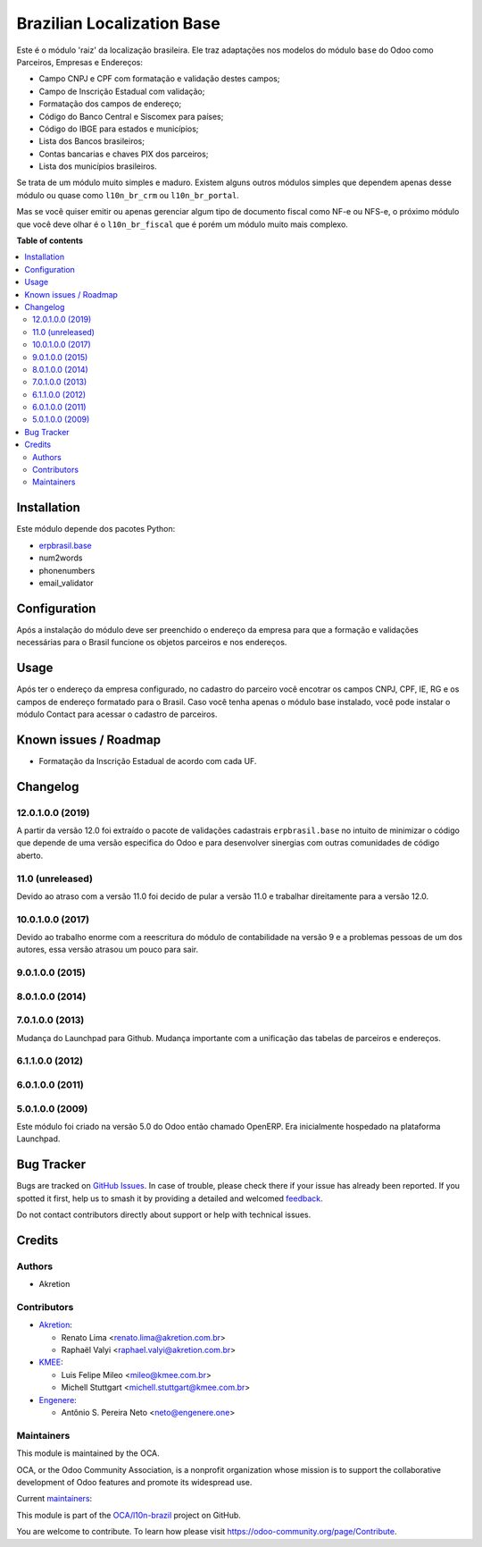 ===========================
Brazilian Localization Base
===========================

.. 
   !!!!!!!!!!!!!!!!!!!!!!!!!!!!!!!!!!!!!!!!!!!!!!!!!!!!
   !! This file is generated by oca-gen-addon-readme !!
   !! changes will be overwritten.                   !!
   !!!!!!!!!!!!!!!!!!!!!!!!!!!!!!!!!!!!!!!!!!!!!!!!!!!!
   !! source digest: sha256:903516684c12c5e32695b8a271b9e96d9858e621addce7aad820d55d805f3328
   !!!!!!!!!!!!!!!!!!!!!!!!!!!!!!!!!!!!!!!!!!!!!!!!!!!!

.. |badge1| image:: https://img.shields.io/badge/maturity-Mature-brightgreen.png
    :target: https://odoo-community.org/page/development-status
    :alt: Mature
.. |badge2| image:: https://img.shields.io/badge/licence-AGPL--3-blue.png
    :target: http://www.gnu.org/licenses/agpl-3.0-standalone.html
    :alt: License: AGPL-3
.. |badge3| image:: https://img.shields.io/badge/github-OCA%2Fl10n--brazil-lightgray.png?logo=github
    :target: https://github.com/OCA/l10n-brazil/tree/15.0/l10n_br_base
    :alt: OCA/l10n-brazil
.. |badge4| image:: https://img.shields.io/badge/weblate-Translate%20me-F47D42.png
    :target: https://translation.odoo-community.org/projects/l10n-brazil-15-0/l10n-brazil-15-0-l10n_br_base
    :alt: Translate me on Weblate
.. |badge5| image:: https://img.shields.io/badge/runboat-Try%20me-875A7B.png
    :target: https://runboat.odoo-community.org/builds?repo=OCA/l10n-brazil&target_branch=15.0
    :alt: Try me on Runboat

|badge1| |badge2| |badge3| |badge4| |badge5|

Este é o módulo 'raiz' da localização brasileira. Ele traz adaptações nos modelos do módulo ``base`` do Odoo como Parceiros, Empresas e Endereços:

* Campo CNPJ e CPF com formatação e validação destes campos;
* Campo de Inscrição Estadual com validação;
* Formatação dos campos de endereço;
* Código do Banco Central e Siscomex para países;
* Código do IBGE para estados e municípios;
* Lista dos Bancos brasileiros;
* Contas bancarias e chaves PIX dos parceiros;
* Lista dos municípios brasileiros.

Se trata de um módulo muito simples e maduro. Existem alguns outros módulos simples que dependem apenas desse módulo ou quase como ``l10n_br_crm`` ou ``l10n_br_portal``.

Mas se você quiser emitir ou apenas gerenciar algum tipo de documento fiscal como NF-e ou NFS-e, o próximo módulo que você deve olhar é o ``l10n_br_fiscal`` que é porém um módulo muito mais complexo.

**Table of contents**

.. contents::
   :local:

Installation
============

Este módulo depende dos pacotes Python:

* `erpbrasil.base <https://github.com/erpbrasil/erpbrasil.base>`_
* num2words
* phonenumbers
* email_validator

Configuration
=============

Após a instalação do módulo deve ser preenchido o endereço da empresa para que a formação e validações necessárias para o Brasil funcione os objetos parceiros e nos endereços.

Usage
=====

Após ter o endereço da empresa configurado, no cadastro do parceiro você encotrar os campos CNPJ, CPF, IE, RG e os campos de endereço formatado para o Brasil. Caso você tenha apenas o módulo base instalado, você pode instalar o módulo Contact para acessar o cadastro de parceiros.

Known issues / Roadmap
======================

* Formatação da Inscrição Estadual de acordo com cada UF.

Changelog
=========

12.0.1.0.0 (2019)
~~~~~~~~~~~~~~~~~

A partir da versão 12.0 foi extraído o pacote de validações cadastrais ``erpbrasil.base`` no intuito de minimizar o código que depende de uma versão especifica do Odoo e para desenvolver sinergias com outras comunidades de código aberto.


11.0 (unreleased)
~~~~~~~~~~~~~~~~~

Devido ao atraso com a versão 11.0 foi decido de pular a versão 11.0 e trabalhar direitamente para a versão 12.0.


10.0.1.0.0 (2017)
~~~~~~~~~~~~~~~~~

Devido ao trabalho enorme com a reescritura do módulo de contabilidade na versão 9 e a problemas pessoas de um dos autores, essa versão atrasou um pouco para sair.


9.0.1.0.0 (2015)
~~~~~~~~~~~~~~~~


8.0.1.0.0 (2014)
~~~~~~~~~~~~~~~~


7.0.1.0.0 (2013)
~~~~~~~~~~~~~~~~

Mudança do Launchpad para Github. Mudança importante com a unificação das tabelas de parceiros e endereços.


6.1.1.0.0 (2012)
~~~~~~~~~~~~~~~~


6.0.1.0.0 (2011)
~~~~~~~~~~~~~~~~


5.0.1.0.0 (2009)
~~~~~~~~~~~~~~~~

Este módulo foi criado na versão 5.0 do Odoo então chamado OpenERP. Era inicialmente hospedado na plataforma Launchpad.

Bug Tracker
===========

Bugs are tracked on `GitHub Issues <https://github.com/OCA/l10n-brazil/issues>`_.
In case of trouble, please check there if your issue has already been reported.
If you spotted it first, help us to smash it by providing a detailed and welcomed
`feedback <https://github.com/OCA/l10n-brazil/issues/new?body=module:%20l10n_br_base%0Aversion:%2015.0%0A%0A**Steps%20to%20reproduce**%0A-%20...%0A%0A**Current%20behavior**%0A%0A**Expected%20behavior**>`_.

Do not contact contributors directly about support or help with technical issues.

Credits
=======

Authors
~~~~~~~

* Akretion

Contributors
~~~~~~~~~~~~

* `Akretion <https://www.akretion.com/pt-BR>`_:

  * Renato Lima <renato.lima@akretion.com.br>
  * Raphaël Valyi <raphael.valyi@akretion.com.br>

* `KMEE <https://www.kmee.com.br>`_:

  * Luis Felipe Mileo <mileo@kmee.com.br>
  * Michell Stuttgart <michell.stuttgart@kmee.com.br>

* `Engenere <https://engenere.one>`_:

  * Antônio S. Pereira Neto <neto@engenere.one>

Maintainers
~~~~~~~~~~~

This module is maintained by the OCA.

.. image:: https://odoo-community.org/logo.png
   :alt: Odoo Community Association
   :target: https://odoo-community.org

OCA, or the Odoo Community Association, is a nonprofit organization whose
mission is to support the collaborative development of Odoo features and
promote its widespread use.

.. |maintainer-renatonlima| image:: https://github.com/renatonlima.png?size=40px
    :target: https://github.com/renatonlima
    :alt: renatonlima
.. |maintainer-rvalyi| image:: https://github.com/rvalyi.png?size=40px
    :target: https://github.com/rvalyi
    :alt: rvalyi

Current `maintainers <https://odoo-community.org/page/maintainer-role>`__:

|maintainer-renatonlima| |maintainer-rvalyi| 

This module is part of the `OCA/l10n-brazil <https://github.com/OCA/l10n-brazil/tree/15.0/l10n_br_base>`_ project on GitHub.

You are welcome to contribute. To learn how please visit https://odoo-community.org/page/Contribute.
